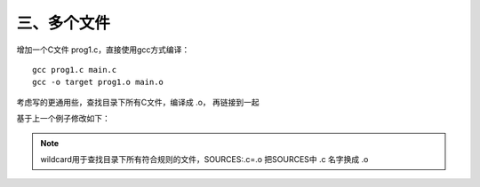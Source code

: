 三、多个文件
==========================================

增加一个C文件 prog1.c，直接使用gcc方式编译：
::

   gcc prog1.c main.c
   gcc -o target prog1.o main.o

考虑写的更通用些，查找目录下所有C文件，编译成 .o， 再链接到一起

基于上一个例子修改如下：

.. code-block:: makefile
   :emphasize-lines: 17,18

	# ------------------------
	# Generic Makefile
	# ------------------------

	# Project name
	Target = target

	# Compile command and flag
	CC = gcc -c
	CFLAG = 

	# Linker command and flag
	LINKER = gcc -o
	LFLAG = 

	# Sources file
	SOURCES  := $(wildcard *.c)
	OBJECTS := $(SOURCES:.c=.o)

	$(Target) : $(OBJECTS)
		$(LINKER) $(Target) $(LFLAG) $(OBJECTS)
		@echo "Linking complete!"

	$(OBJECTS) : $(SOURCES)
		$(CC) $(CFLAG) $(SOURCES)
		@echo "Compilation complete!"

	PHONY: clean 
	clean :
		rm -rf target $(OBJECTS)
		@echo "Cleanup complete!"


.. note::
	wildcard用于查找目录下所有符合规则的文件，SOURCES:.c=.o 把SOURCES中 .c 名字换成 .o
